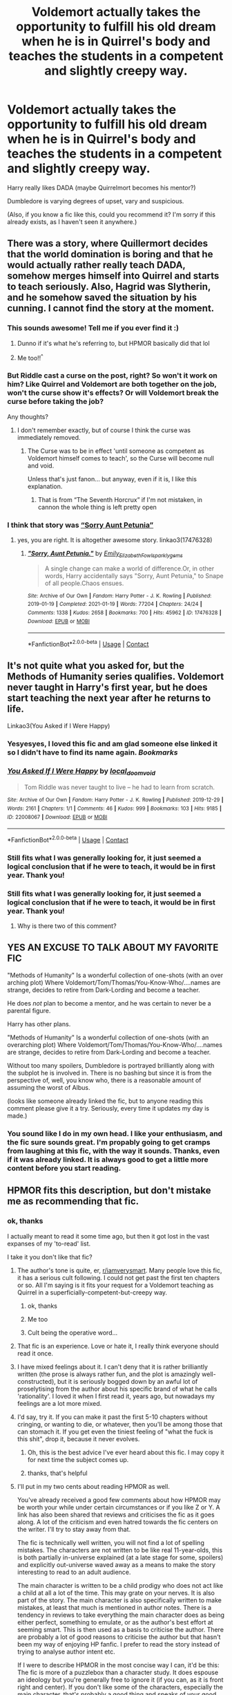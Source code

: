 #+TITLE: Voldemort actually takes the opportunity to fulfill his old dream when he is in Quirrel's body and teaches the students in a competent and slightly creepy way.

* Voldemort actually takes the opportunity to fulfill his old dream when he is in Quirrel's body and teaches the students in a competent and slightly creepy way.
:PROPERTIES:
:Author: Hadrian_Potter
:Score: 149
:DateUnix: 1622199509.0
:DateShort: 2021-May-28
:FlairText: Prompt
:END:
Harry really likes DADA (maybe Quirrelmort becomes his mentor?)

Dumbledore is varying degrees of upset, vary and suspicious.

(Also, if you know a fic like this, could you recommend it? I'm sorry if this already exists, as I haven't seen it anywhere.)


** There was a story, where Quillermort decides that the world domination is boring and that he would actually rather really teach DADA, somehow merges himself into Quirrel and starts to teach seriously. Also, Hagrid was Slytherin, and he somehow saved the situation by his cunning. I cannot find the story at the moment.
:PROPERTIES:
:Author: ceplma
:Score: 67
:DateUnix: 1622206416.0
:DateShort: 2021-May-28
:END:

*** This sounds awesome! Tell me if you ever find it :)
:PROPERTIES:
:Author: Hadrian_Potter
:Score: 29
:DateUnix: 1622208423.0
:DateShort: 2021-May-28
:END:

**** Dunno if it's what he's referring to, but HPMOR basically did that lol
:PROPERTIES:
:Author: Avigorus
:Score: 2
:DateUnix: 1622254623.0
:DateShort: 2021-May-29
:END:


**** Me too!!^{^}
:PROPERTIES:
:Author: BobSaysHello34
:Score: 1
:DateUnix: 1622209945.0
:DateShort: 2021-May-28
:END:


*** But Riddle cast a curse on the post, right? So won't it work on him? Like Quirrel and Voldemort are both together on the job, won't the curse show it's effects? Or will Voldemort break the curse before taking the job?

Any thoughts?
:PROPERTIES:
:Author: actual-abhay
:Score: 14
:DateUnix: 1622217853.0
:DateShort: 2021-May-28
:END:

**** I don't remember exactly, but of course I think the curse was immediately removed.
:PROPERTIES:
:Author: ceplma
:Score: 18
:DateUnix: 1622218270.0
:DateShort: 2021-May-28
:END:

***** The Curse was to be in effect 'until someone as competent as Voldemort himself comes to teach', so the Curse will become null and void.

Unless that's just fanon... but anyway, even if it is, I like this explanation.
:PROPERTIES:
:Author: maxart2001
:Score: 13
:DateUnix: 1622235604.0
:DateShort: 2021-May-29
:END:

****** That is from “The Seventh Horcrux” if I'm not mistaken, in cannon the whole thing is left pretty open
:PROPERTIES:
:Author: JOKERRule
:Score: 8
:DateUnix: 1622241615.0
:DateShort: 2021-May-29
:END:


*** I think that story was [[https://archiveofourown.org/works/17476328/chapters/41157914][“Sorry Aunt Petunia”]]
:PROPERTIES:
:Author: Cold-Ad-436
:Score: 2
:DateUnix: 1622411828.0
:DateShort: 2021-May-31
:END:

**** yes, you are right. It is altogether awesome story. linkao3(17476328)
:PROPERTIES:
:Author: ceplma
:Score: 1
:DateUnix: 1622464295.0
:DateShort: 2021-May-31
:END:

***** [[https://archiveofourown.org/works/17476328][*/"Sorry, Aunt Petunia."/*]] by [[https://www.archiveofourown.org/users/Emily_Elizabeth_Fowl/pseuds/Emily_Elizabeth_Fowl/users/sparklygems/pseuds/sparklygems][/Emily_Elizabeth_Fowlsparklygems/]]

#+begin_quote
  A single change can make a world of difference.Or, in other words, Harry accidentally says "Sorry, Aunt Petunia," to Snape of all people.Chaos ensues.
#+end_quote

^{/Site/:} ^{Archive} ^{of} ^{Our} ^{Own} ^{*|*} ^{/Fandom/:} ^{Harry} ^{Potter} ^{-} ^{J.} ^{K.} ^{Rowling} ^{*|*} ^{/Published/:} ^{2019-01-19} ^{*|*} ^{/Completed/:} ^{2021-01-19} ^{*|*} ^{/Words/:} ^{77204} ^{*|*} ^{/Chapters/:} ^{24/24} ^{*|*} ^{/Comments/:} ^{1338} ^{*|*} ^{/Kudos/:} ^{2658} ^{*|*} ^{/Bookmarks/:} ^{700} ^{*|*} ^{/Hits/:} ^{45962} ^{*|*} ^{/ID/:} ^{17476328} ^{*|*} ^{/Download/:} ^{[[https://archiveofourown.org/downloads/17476328/Sorry%20Aunt%20Petunia.epub?updated_at=1620853031][EPUB]]} ^{or} ^{[[https://archiveofourown.org/downloads/17476328/Sorry%20Aunt%20Petunia.mobi?updated_at=1620853031][MOBI]]}

--------------

*FanfictionBot*^{2.0.0-beta} | [[https://github.com/FanfictionBot/reddit-ffn-bot/wiki/Usage][Usage]] | [[https://www.reddit.com/message/compose?to=tusing][Contact]]
:PROPERTIES:
:Author: FanfictionBot
:Score: 1
:DateUnix: 1622464315.0
:DateShort: 2021-May-31
:END:


** It's not quite what you asked for, but the Methods of Humanity series qualifies. Voldemort never taught in Harry's first year, but he does start teaching the next year after he returns to life.

Linkao3(You Asked if I Were Happy)
:PROPERTIES:
:Author: Tenebris-Umbra
:Score: 25
:DateUnix: 1622221155.0
:DateShort: 2021-May-28
:END:

*** Yesyesyes, I loved this fic and am glad someone else linked it so I didn't have to find its name again. /Bookmarks/
:PROPERTIES:
:Author: TJ_Rowe
:Score: 6
:DateUnix: 1622233309.0
:DateShort: 2021-May-29
:END:


*** [[https://archiveofourown.org/works/22008067][*/You Asked If I Were Happy/*]] by [[https://www.archiveofourown.org/users/local_doom_void/pseuds/local_doom_void][/local_doom_void/]]

#+begin_quote
  Tom Riddle was never taught to live -- he had to learn from scratch.
#+end_quote

^{/Site/:} ^{Archive} ^{of} ^{Our} ^{Own} ^{*|*} ^{/Fandom/:} ^{Harry} ^{Potter} ^{-} ^{J.} ^{K.} ^{Rowling} ^{*|*} ^{/Published/:} ^{2019-12-29} ^{*|*} ^{/Words/:} ^{2161} ^{*|*} ^{/Chapters/:} ^{1/1} ^{*|*} ^{/Comments/:} ^{46} ^{*|*} ^{/Kudos/:} ^{999} ^{*|*} ^{/Bookmarks/:} ^{103} ^{*|*} ^{/Hits/:} ^{9185} ^{*|*} ^{/ID/:} ^{22008067} ^{*|*} ^{/Download/:} ^{[[https://archiveofourown.org/downloads/22008067/You%20Asked%20If%20I%20Were.epub?updated_at=1605270084][EPUB]]} ^{or} ^{[[https://archiveofourown.org/downloads/22008067/You%20Asked%20If%20I%20Were.mobi?updated_at=1605270084][MOBI]]}

--------------

*FanfictionBot*^{2.0.0-beta} | [[https://github.com/FanfictionBot/reddit-ffn-bot/wiki/Usage][Usage]] | [[https://www.reddit.com/message/compose?to=tusing][Contact]]
:PROPERTIES:
:Author: FanfictionBot
:Score: 4
:DateUnix: 1622221172.0
:DateShort: 2021-May-28
:END:


*** Still fits what I was generally looking for, it just seemed a logical conclusion that if he were to teach, it would be in first year. Thank you!
:PROPERTIES:
:Author: Hadrian_Potter
:Score: 5
:DateUnix: 1622221861.0
:DateShort: 2021-May-28
:END:


*** Still fits what I was generally looking for, it just seemed a logical conclusion that if he were to teach, it would be in first year. Thank you!
:PROPERTIES:
:Author: Hadrian_Potter
:Score: 3
:DateUnix: 1622221863.0
:DateShort: 2021-May-28
:END:

**** Why is there two of this comment?
:PROPERTIES:
:Author: Hadrian_Potter
:Score: 5
:DateUnix: 1622237266.0
:DateShort: 2021-May-29
:END:


** YES AN EXCUSE TO TALK ABOUT MY FAVORITE FIC

"Methods of Humanity" Is a wonderful collection of one-shots (with an over arching plot) Where Voldemort/Tom/Thomas/You-Know-Who/....names are strange, decides to retire from Dark-Lording and become a teacher.

He does /not/ plan to become a mentor, and he was certain to never be a parental figure.

Harry has other plans.

"Methods of Humanity" Is a wonderful collection of one-shots (with an overarching plot) Where Voldemort/Tom/Thomas/You-Know-Who/....names are strange, decides to retire from Dark-Lording and become a teacher.

Without too many spoilers, Dumbledore is portrayed brilliantly along with the subplot he is involved in. There is no bashing but since it is from the perspective of, well, you know who, there is a reasonable amount of assuming the worst of Albus.

(looks like someone already linked the fic, but to anyone reading this comment please give it a try. Seriously, every time it updates my day is made.)
:PROPERTIES:
:Author: Kymanifesto
:Score: 16
:DateUnix: 1622233662.0
:DateShort: 2021-May-29
:END:

*** You sound like I do in my own head. I like your enthusiasm, and the fic sure sounds great. I'm propably going to get cramps from laughing at this fic, with the way it sounds. Thanks, even if it was already linked. It is always good to get a little more content before you start reading.
:PROPERTIES:
:Author: Hadrian_Potter
:Score: 3
:DateUnix: 1622234075.0
:DateShort: 2021-May-29
:END:


** HPMOR fits this description, but don't mistake me as recommending that fic.
:PROPERTIES:
:Author: yletylyf
:Score: 38
:DateUnix: 1622213323.0
:DateShort: 2021-May-28
:END:

*** ok, thanks

I actually meant to read it some time ago, but then it got lost in the vast expanses of my 'to-read' list.

I take it you don't like that fic?
:PROPERTIES:
:Author: Hadrian_Potter
:Score: 14
:DateUnix: 1622213730.0
:DateShort: 2021-May-28
:END:

**** The author's tone is quite, er, [[/r/iamverysmart][r/iamverysmart]]. Many people love this fic, it has a serious cult following. I could not get past the first ten chapters or so. All I'm saying is it fits your request for a Voldemort teaching as Quirrel in a superficially-competent-but-creepy way.
:PROPERTIES:
:Author: yletylyf
:Score: 43
:DateUnix: 1622215162.0
:DateShort: 2021-May-28
:END:

***** ok, thanks
:PROPERTIES:
:Author: Hadrian_Potter
:Score: 5
:DateUnix: 1622217702.0
:DateShort: 2021-May-28
:END:


***** Me too
:PROPERTIES:
:Author: severusmitra
:Score: 4
:DateUnix: 1622222554.0
:DateShort: 2021-May-28
:END:


***** Cult being the operative word...
:PROPERTIES:
:Author: arnikarian
:Score: 3
:DateUnix: 1622234881.0
:DateShort: 2021-May-29
:END:


**** That fic is an experience. Love or hate it, I really think everyone should read it once.
:PROPERTIES:
:Author: writekatewrite
:Score: 31
:DateUnix: 1622215545.0
:DateShort: 2021-May-28
:END:


**** I have mixed feelings about it. I can't deny that it is rather brilliantly written (the prose is always rather fun, and the plot is amazingly well-constructed), but it is seriously bogged down by an awful lot of proselytising from the author about his specific brand of what he calls 'rationality'. I loved it when I first read it, years ago, but nowadays my feelings are a lot more mixed.
:PROPERTIES:
:Author: Placebo_Plex
:Score: 24
:DateUnix: 1622221313.0
:DateShort: 2021-May-28
:END:


**** I'd say, try it. If you can make it past the first 5-10 chapters without cringing, or wanting to die, or whatever, then you'll be among those that can stomach it. If you get even the tiniest feeling of "what the fuck is this shit", drop it, because it never evolves.
:PROPERTIES:
:Author: White_fri2z
:Score: 28
:DateUnix: 1622222115.0
:DateShort: 2021-May-28
:END:

***** Oh, this is the best advice I've ever heard about this fic. I may copy it for next time the subject comes up.
:PROPERTIES:
:Author: yletylyf
:Score: 14
:DateUnix: 1622224750.0
:DateShort: 2021-May-28
:END:


***** thanks, that's helpful
:PROPERTIES:
:Author: Hadrian_Potter
:Score: 3
:DateUnix: 1622224565.0
:DateShort: 2021-May-28
:END:


**** I'll put in my two cents about reading HPMOR as well.

You've already received a good few comments about how HPMOR may be worth your while under certain circumstances or if you like Z or Y. A link has also been shared that reviews and criticises the fic as it goes along. A lot of the criticism and even hatred towards the fic centers on the writer. I'll try to stay away from that.

The fic is technically well written, you will not find a lot of spelling mistakes. The characters are not written to be like real 11-year-olds, this is both partially in-universe explained (at a late stage for some, spoilers) and explicitly out-universe waved away as a means to make the story interesting to read to an adult audience.

The main character is written to be a child prodigy who does not act like a child at all a lot of the time. This may grate on your nerves. It is also part of the story. The main character is also specifically written to make mistakes, at least that much is mentioned in author notes. There is a tendency in reviews to take everything the main character does as being either perfect, something to emulate, or as the author's best effort at seeming smart. This is then used as a basis to criticise the author. There are probably a lot of good reasons to criticise the author but that hasn't been my way of enjoying HP fanfic. I prefer to read the story instead of trying to analyse author intent etc.

If I were to describe HPMOR in the most concise way I can, it'd be this: The fic is more of a puzzlebox than a character study. It does espouse an ideology but you're generally free to ignore it (if you can, as it is front right and center). If you don't like some of the characters, especially the main character, that's probably a good thing and speaks of your good character.

I had fun with the fic and there're things (thing?) in it that I actually look back to in my work life as good rules of thumb. It is a finished fic which is always a big plus. I even re-read the whole thing a while ago just to relive the experience. I still found the ending as exhilarating as when it was originally published.

You mileage may vary.
:PROPERTIES:
:Author: aapoalas
:Score: 14
:DateUnix: 1622231183.0
:DateShort: 2021-May-29
:END:

***** Ok, thanks! Yeah, bashing the Author of this fic is apparently very popular, but I don't think it's right. I mean, propably every person had this 'IAmVerySmart' phase once, or there wouldn't be an audience to such fics.

Yeah, I get the type of character you mean. I used to read a lot of it at like, 12 or something. While I stopped actively seeking it out, it doesn't really bother me as much as it probably should, to be honest.

Regarding fanfics that portray characters that act in a way that would be generally not acceptable in real life, I have this 'philosophy' (if you can call it that) that it's still better to read about someone doing something crappy than actually doing something crappy yourself.

So, I think I'll just try a couple of chapters to see how bad it actually is and propably ignore some of the worse stuff in it.

Or I might just skip over the parts I don't like and read about Voldemort as a teacher. We'll see.

Thank you for the advice.
:PROPERTIES:
:Author: Hadrian_Potter
:Score: 9
:DateUnix: 1622235278.0
:DateShort: 2021-May-29
:END:

****** I suggest starting with the alternate/expanded introduction, linkffn(Daystar's Remix of HPMoR). It smooths out some rough edges and gives more context for the events in the first few chapters.
:PROPERTIES:
:Author: thrawnca
:Score: 4
:DateUnix: 1622246248.0
:DateShort: 2021-May-29
:END:

******* [[https://www.fanfiction.net/s/9676374/1/][*/Daystar's Remix of HPMOR/*]] by [[https://www.fanfiction.net/u/5118664/DaystarEld][/DaystarEld/]]

#+begin_quote
  Fan edit of the first few chapters of LessWrong's Harry Potter and the Methods of Rationality to smooth out tone/characterization, and make it more accessible to those not familiar with Harry Potter canon.
#+end_quote

^{/Site/:} ^{fanfiction.net} ^{*|*} ^{/Category/:} ^{Harry} ^{Potter} ^{*|*} ^{/Rated/:} ^{Fiction} ^{T} ^{*|*} ^{/Chapters/:} ^{4} ^{*|*} ^{/Words/:} ^{15,583} ^{*|*} ^{/Reviews/:} ^{30} ^{*|*} ^{/Favs/:} ^{58} ^{*|*} ^{/Follows/:} ^{52} ^{*|*} ^{/Updated/:} ^{Sep} ^{18,} ^{2013} ^{*|*} ^{/Published/:} ^{Sep} ^{10,} ^{2013} ^{*|*} ^{/id/:} ^{9676374} ^{*|*} ^{/Language/:} ^{English} ^{*|*} ^{/Genre/:} ^{Fantasy} ^{*|*} ^{/Download/:} ^{[[http://www.ff2ebook.com/old/ffn-bot/index.php?id=9676374&source=ff&filetype=epub][EPUB]]} ^{or} ^{[[http://www.ff2ebook.com/old/ffn-bot/index.php?id=9676374&source=ff&filetype=mobi][MOBI]]}

--------------

*FanfictionBot*^{2.0.0-beta} | [[https://github.com/FanfictionBot/reddit-ffn-bot/wiki/Usage][Usage]] | [[https://www.reddit.com/message/compose?to=tusing][Contact]]
:PROPERTIES:
:Author: FanfictionBot
:Score: 4
:DateUnix: 1622246270.0
:DateShort: 2021-May-29
:END:


**** The main character is condescending and "so smart that he's stupid", but that doesn't mean the fic is bad. I purposefully didn't get any context on the author, and from the text alone I didn't get annoyed or anything like that.

I personally really enjoyed the experience of reading this. I laughed and have been surprised and intrigued. I also learned a bunch of cool stuff along the way.

​

Edit: Forgot to say that Voldemort as a teacher is my favorite part of the whole book. If that's what you are after, then ignore all the controversy. There's a high probability that you'll get what you want.
:PROPERTIES:
:Author: YuliyaKar
:Score: 9
:DateUnix: 1622224500.0
:DateShort: 2021-May-28
:END:

***** You know, I agree with your edit. Voldemort is fun as a professor in this fic. I think that's why I mentioned it in the parent comment.
:PROPERTIES:
:Author: yletylyf
:Score: 10
:DateUnix: 1622229411.0
:DateShort: 2021-May-28
:END:

****** That is what I was looking for, after all. Thanks!
:PROPERTIES:
:Author: Hadrian_Potter
:Score: 6
:DateUnix: 1622233560.0
:DateShort: 2021-May-29
:END:


***** Thanks! I'll just try the first couple of chapters, and if I like it, I'll read on. Sounds like it's generally worth a try.
:PROPERTIES:
:Author: Hadrian_Potter
:Score: 4
:DateUnix: 1622225376.0
:DateShort: 2021-May-28
:END:


**** It's a very... polarizing fic. I liked some parts and disliked others. In the end, I got bored by the constant moralizing and holier-than-thou attitude and stopped around halfway through. What saved it and helped me finish it was the audiobook. Give that a listen and don't take it too seriously.

[[https://www.youtube.com/watch?v=gLglQ5-Q9FE&list=PLgJhb0Q9X1Qzw3bG9ZmcCKLIVwMawh6MM]]
:PROPERTIES:
:Author: u-useless
:Score: 5
:DateUnix: 1622228004.0
:DateShort: 2021-May-28
:END:

***** Thanks!
:PROPERTIES:
:Author: Hadrian_Potter
:Score: 4
:DateUnix: 1622228382.0
:DateShort: 2021-May-28
:END:


***** Should we take any fic seriously? Or even the Harry Potter franchise for that matter?
:PROPERTIES:
:Author: I_love_DPs
:Score: 3
:DateUnix: 1622242792.0
:DateShort: 2021-May-29
:END:

****** I try not to, but lots of people do take (fan)fiction quite seriously. Especially when looking for plot holes and inconsistencies. And sure, these things do happen, but if they didn't fiction would be much shorter and not nearly as dramatic.
:PROPERTIES:
:Author: u-useless
:Score: 3
:DateUnix: 1622267459.0
:DateShort: 2021-May-29
:END:


**** The fic reads like it was written by a young teenager who thinks being on the Middle School Honor Roll makes him the next Einstein.

Then you learn that the author is an adult who writes that sort of pretentious dreck for a living, along with such hits as "I would rather torture someone than have dust in people's eyes," "Why is everyone appalled at me, that's just utilitarianism," and my personal favorite "If you read this sentence a god AI will torture you forever. Unless you donate money, that is. The more you donate, the more the inevitable god AI will reward you."
:PROPERTIES:
:Author: TrailingOffMidSente
:Score: 27
:DateUnix: 1622221158.0
:DateShort: 2021-May-28
:END:

***** Those statements are rather taken out of context. For example, the torture vs dust thing is a thought experiment: If you had to choose between one person being horribly tortured, vs causing some very large number of people to each get a speck of dust in their eyes, is there a point where sheer weight of numbers means the dust is worse on balance? (And an important part of the thought experiment is that human minds can't properly comprehend really huge numbers, so it's unreliable to use gut feelings to decide.)
:PROPERTIES:
:Author: thrawnca
:Score: 4
:DateUnix: 1622246523.0
:DateShort: 2021-May-29
:END:


**** I recommend reading [[https://forums.spacebattles.com/threads/the-wizard-of-woah-and-irrational-methods-of-irrationality.337233/][this,]] it goes over the first chapters of the fic in a humorous way and could help you decide whether to read it or not.

It contains parts of the fic for reference as well.
:PROPERTIES:
:Author: Tokimi-
:Score: 7
:DateUnix: 1622223234.0
:DateShort: 2021-May-28
:END:

***** Ok, I read a bit of it, and it basically sounds like the sort of shit 12 year old me would have read at 4am when I was in a bad mood. Like, there are some parts of it that I'm pretty sure I would still like and the rest is just /cringe/. But I think I'll have to read the actual story (well at least the first couple chapters) to make a final decision. Thanks though!
:PROPERTIES:
:Author: Hadrian_Potter
:Score: 9
:DateUnix: 1622225201.0
:DateShort: 2021-May-28
:END:


**** My one word of advice if you want to read HPMOR: if you have issues with major character death, know that she comes back in the end. I didn't know that and couldn't get past spring break and still haven't been able to finish any of my attempts to reread...
:PROPERTIES:
:Author: Avigorus
:Score: 2
:DateUnix: 1622254830.0
:DateShort: 2021-May-29
:END:

***** I don't have issues with it, but thanks.
:PROPERTIES:
:Author: Hadrian_Potter
:Score: 2
:DateUnix: 1622274773.0
:DateShort: 2021-May-29
:END:


**** The author has some very strong feelings on his way of looking at the world, and uses the fic to beat you over the head about it.

It's less a real fanfic and more something ala Sophie''s World.
:PROPERTIES:
:Author: porygonzguy
:Score: 3
:DateUnix: 1622244958.0
:DateShort: 2021-May-29
:END:


*** The first time I read it I thought the author was mocking someone/ some concept before I found the Less Wrong website. I treated it like crack, and in that light it was hilarious. esp. the bayesian conspiracy.
:PROPERTIES:
:Author: Silvermaple6
:Score: 2
:DateUnix: 1622254031.0
:DateShort: 2021-May-29
:END:


** I think there is one... Its name was Little Gem.
:PROPERTIES:
:Author: severusmitra
:Score: 9
:DateUnix: 1622204737.0
:DateShort: 2021-May-28
:END:

*** [[https://www.fanfiction.net/s/11256717/1/Little-Gem]] Here is the link
:PROPERTIES:
:Author: severusmitra
:Score: 6
:DateUnix: 1622204799.0
:DateShort: 2021-May-28
:END:

**** Thanks!
:PROPERTIES:
:Author: Hadrian_Potter
:Score: 3
:DateUnix: 1622205013.0
:DateShort: 2021-May-28
:END:

***** You are welcome!
:PROPERTIES:
:Author: severusmitra
:Score: 4
:DateUnix: 1622215758.0
:DateShort: 2021-May-28
:END:


** The ever-so-sadly abandoned Harry Potter and the Boy Who Lived by The Santi kind of fulfills this. At least the part about mentoring Harry.
:PROPERTIES:
:Author: aapoalas
:Score: 8
:DateUnix: 1622231786.0
:DateShort: 2021-May-29
:END:

*** Thanks! Abandoned doesn't matter, it's basically the same difference as work in progress, 'cause I just read it to the point it is at at the time and never look back. Idk how people do it, like remembering the details of what you read last week in order to not be confused out of your mind every new chapter? nah. As long as it isn't abandoned after like the prologue or something. I have yet to check it out. Anyway, thanks!
:PROPERTIES:
:Author: Hadrian_Potter
:Score: 7
:DateUnix: 1622232326.0
:DateShort: 2021-May-29
:END:

**** it's absolutely fantastic but it's so good that it genuinely HURTS getting to the ending and realizing it's not done, make sure to read it on ao3 rather than fanfiction though, there's several more chapters there
:PROPERTIES:
:Author: Mannat_Singhing
:Score: 1
:DateUnix: 1622351090.0
:DateShort: 2021-May-30
:END:


** That's a lot like linkao3(Resurrection by Spork_in_the_Road). Voldemort takes over completely in the body time sharing, Harry thinks DADA is wonderful, and Quirrel is just his favorite teacher.
:PROPERTIES:
:Author: AgathaJames
:Score: 5
:DateUnix: 1622229839.0
:DateShort: 2021-May-28
:END:

*** [[https://archiveofourown.org/works/23832304][*/Resurrection/*]] by [[https://www.archiveofourown.org/users/Spork_in_the_Road/pseuds/Spork_in_the_Road][/Spork_in_the_Road/]]

#+begin_quote
  It was a bone-deep almost-ache when he opened his eyes and spotted the light flitting through the slats of his cupboard, both a familiar sight and at the same time distant like an old memory. It was a twist in his chest when he sat up, expecting---strangely---to hit his head on the sloped ceiling only to pause when he realized, of course, that he was far too short for that to happen. Harry was struck with a strong sensation---which had no apparent reason at all---that he should not be here.---In which Harry Potter returns to his 11 year-old body after “dying” in the Forbidden Forest, given a second chance to change the ending of his story and the fate of the wizarding world. Except with the memories of his previous life buried deep in his subconscious, Harry must rely on his ever-present sense of deja-vu to guide him down a different path.
#+end_quote

^{/Site/:} ^{Archive} ^{of} ^{Our} ^{Own} ^{*|*} ^{/Fandom/:} ^{Harry} ^{Potter} ^{-} ^{J.} ^{K.} ^{Rowling} ^{*|*} ^{/Published/:} ^{2020-04-25} ^{*|*} ^{/Completed/:} ^{2020-05-17} ^{*|*} ^{/Words/:} ^{41982} ^{*|*} ^{/Chapters/:} ^{9/9} ^{*|*} ^{/Comments/:} ^{580} ^{*|*} ^{/Kudos/:} ^{2151} ^{*|*} ^{/Bookmarks/:} ^{376} ^{*|*} ^{/Hits/:} ^{24466} ^{*|*} ^{/ID/:} ^{23832304} ^{*|*} ^{/Download/:} ^{[[https://archiveofourown.org/downloads/23832304/Resurrection.epub?updated_at=1622132456][EPUB]]} ^{or} ^{[[https://archiveofourown.org/downloads/23832304/Resurrection.mobi?updated_at=1622132456][MOBI]]}

--------------

*FanfictionBot*^{2.0.0-beta} | [[https://github.com/FanfictionBot/reddit-ffn-bot/wiki/Usage][Usage]] | [[https://www.reddit.com/message/compose?to=tusing][Contact]]
:PROPERTIES:
:Author: FanfictionBot
:Score: 3
:DateUnix: 1622229862.0
:DateShort: 2021-May-28
:END:


*** Thanks! It sounds great :)
:PROPERTIES:
:Author: Hadrian_Potter
:Score: 2
:DateUnix: 1622230295.0
:DateShort: 2021-May-29
:END:


** Lily's changes is about voldemort returning to become Tom Riddle (sane) and his wish was to become the best DADA teacher so he goes and does it... linkffn([[https://m.fanfiction.net/s/6992471/1/]])
:PROPERTIES:
:Author: Adrianix123
:Score: 7
:DateUnix: 1622206887.0
:DateShort: 2021-May-28
:END:

*** Holy fuck. That is one of the most bashing fics I've ever read. I simply skipped the Dumbledore bashing in the first chapter but already had to stop when it came to the Weasleys. I'm so tired of that shit.
:PROPERTIES:
:Author: RinSakami
:Score: 19
:DateUnix: 1622215240.0
:DateShort: 2021-May-28
:END:

**** Thanks for the heads-up!
:PROPERTIES:
:Author: YuliyaKar
:Score: 8
:DateUnix: 1622224714.0
:DateShort: 2021-May-28
:END:


*** Thanks!
:PROPERTIES:
:Author: Hadrian_Potter
:Score: 4
:DateUnix: 1622208455.0
:DateShort: 2021-May-28
:END:


*** linkffn([[https://m.fanfiction.net/s/6992471/1/]])
:PROPERTIES:
:Author: Adrianix123
:Score: 4
:DateUnix: 1622208017.0
:DateShort: 2021-May-28
:END:

**** [[https://www.fanfiction.net/s/6992471/1/][*/Lily's Changes/*]] by [[https://www.fanfiction.net/u/2712218/arekay][/arekay/]]

#+begin_quote
  When Harry is killed by Voldemort in book 7 he wakes up at Kings Cross Station and meets Lily instead of Dumbledore, and she's really angry with him.
#+end_quote

^{/Site/:} ^{fanfiction.net} ^{*|*} ^{/Category/:} ^{Harry} ^{Potter} ^{*|*} ^{/Rated/:} ^{Fiction} ^{T} ^{*|*} ^{/Chapters/:} ^{26} ^{*|*} ^{/Words/:} ^{86,841} ^{*|*} ^{/Reviews/:} ^{2,920} ^{*|*} ^{/Favs/:} ^{9,669} ^{*|*} ^{/Follows/:} ^{4,763} ^{*|*} ^{/Updated/:} ^{Jun} ^{28,} ^{2012} ^{*|*} ^{/Published/:} ^{May} ^{15,} ^{2011} ^{*|*} ^{/Status/:} ^{Complete} ^{*|*} ^{/id/:} ^{6992471} ^{*|*} ^{/Language/:} ^{English} ^{*|*} ^{/Genre/:} ^{Drama} ^{*|*} ^{/Characters/:} ^{Harry} ^{P.} ^{*|*} ^{/Download/:} ^{[[http://www.ff2ebook.com/old/ffn-bot/index.php?id=6992471&source=ff&filetype=epub][EPUB]]} ^{or} ^{[[http://www.ff2ebook.com/old/ffn-bot/index.php?id=6992471&source=ff&filetype=mobi][MOBI]]}

--------------

*FanfictionBot*^{2.0.0-beta} | [[https://github.com/FanfictionBot/reddit-ffn-bot/wiki/Usage][Usage]] | [[https://www.reddit.com/message/compose?to=tusing][Contact]]
:PROPERTIES:
:Author: FanfictionBot
:Score: 6
:DateUnix: 1622208035.0
:DateShort: 2021-May-28
:END:


** One where Tom Riddle actually gets the teaching job: linkao3([[https://archiveofourown.org/series/2122854]])
:PROPERTIES:
:Author: Avigorus
:Score: 3
:DateUnix: 1622255299.0
:DateShort: 2021-May-29
:END:

*** Thanks, this works too. :)
:PROPERTIES:
:Author: Hadrian_Potter
:Score: 2
:DateUnix: 1622274827.0
:DateShort: 2021-May-29
:END:


*** Ha, I didn't realise that Bad Education was on ao3 as well! I've so many missing scenes to read!
:PROPERTIES:
:Author: TJ_Rowe
:Score: 2
:DateUnix: 1622277605.0
:DateShort: 2021-May-29
:END:
